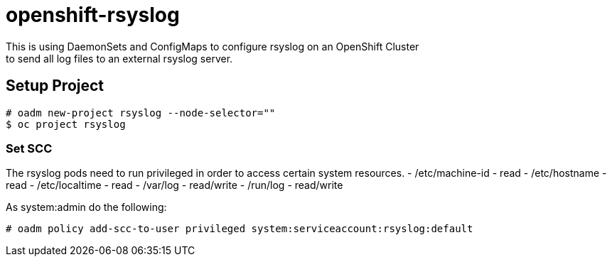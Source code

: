 = openshift-rsyslog
This is using DaemonSets and ConfigMaps to configure rsyslog on an OpenShift Cluster
to send all log files to an external rsyslog server.

== Setup Project
----
# oadm new-project rsyslog --node-selector=""
$ oc project rsyslog
----

=== Set SCC
The rsyslog pods need to run privileged in order to access certain system resources.
- /etc/machine-id - read
- /etc/hostname - read
- /etc/localtime - read
- /var/log - read/write
- /run/log - read/write


As system:admin do the following:
----
# oadm policy add-scc-to-user privileged system:serviceaccount:rsyslog:default
----
